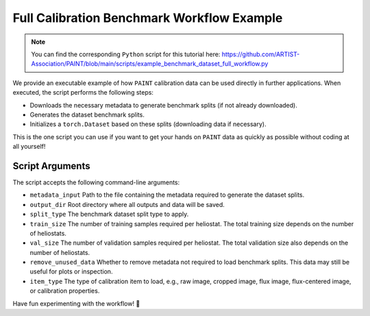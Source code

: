 .. _workflow:

Full Calibration Benchmark Workflow Example
===========================================

.. note::

    You can find the corresponding ``Python`` script for this tutorial here:
    https://github.com/ARTIST-Association/PAINT/blob/main/scripts/example_benchmark_dataset_full_workflow.py

We provide an executable example of how ``PAINT`` calibration data can be used directly in further applications. When executed, the script performs the following steps:

- Downloads the necessary metadata to generate benchmark splits (if not already downloaded).
- Generates the dataset benchmark splits.
- Initializes a ``torch.Dataset`` based on these splits (downloading data if necessary).

This is the one script you can use if you want to get your hands on ``PAINT`` data as quickly as possible without coding at all yourself!

Script Arguments
~~~~~~~~~~~~~~~~

The script accepts the following command-line arguments:

- ``metadata_input``
  Path to the file containing the metadata required to generate the dataset splits.

- ``output_dir``
  Root directory where all outputs and data will be saved.

- ``split_type``
  The benchmark dataset split type to apply.

- ``train_size``
  The number of training samples required per heliostat. The total training size depends on the number of heliostats.

- ``val_size``
  The number of validation samples required per heliostat. The total validation size also depends on the number of heliostats.

- ``remove_unused_data``
  Whether to remove metadata not required to load benchmark splits. This data may still be useful for plots or inspection.

- ``item_type``
  The type of calibration item to load, e.g., raw image, cropped image, flux image, flux-centered image, or calibration properties.

Have fun experimenting with the workflow! 🚀
